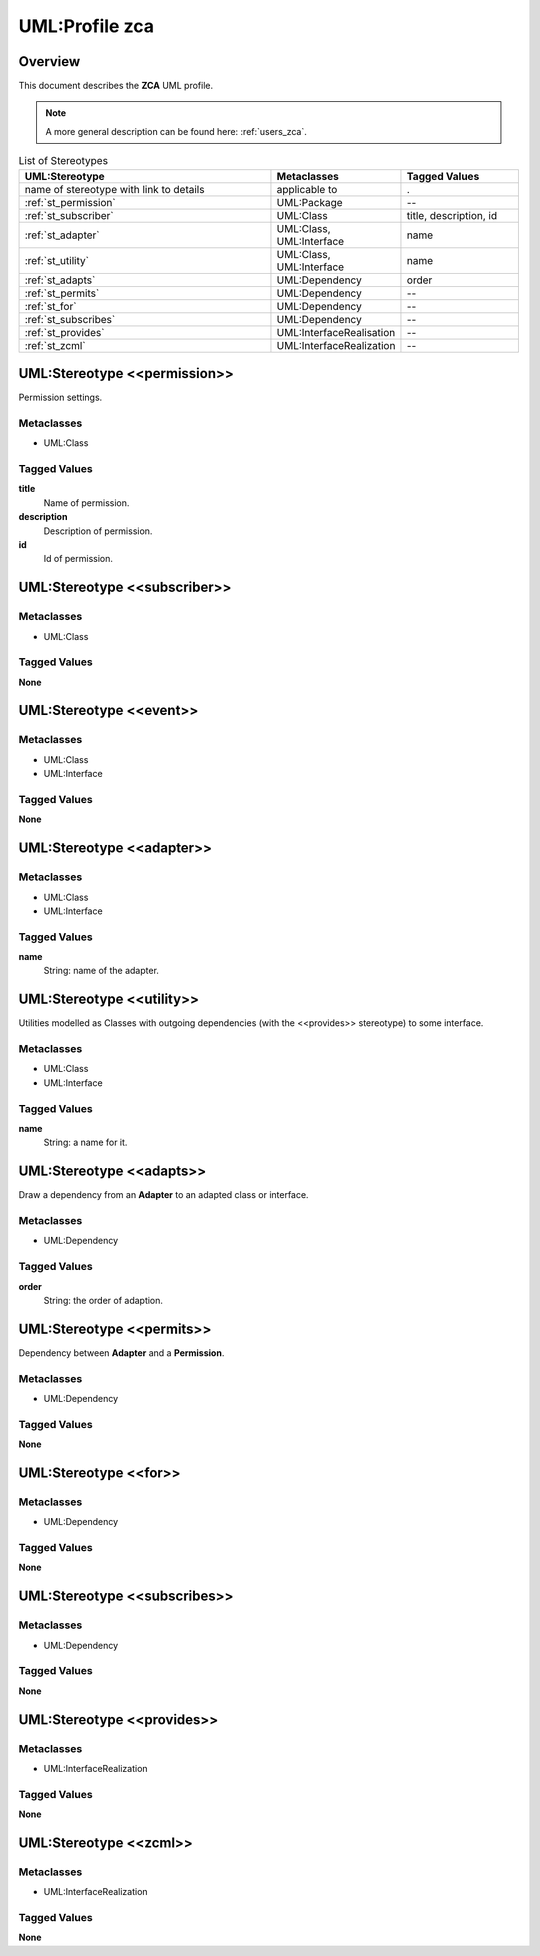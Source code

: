 .. _profile_zca:

================
UML:Profile zca
================

Overview
---------

This document describes the **ZCA** UML profile.

.. image:: profile_zca.svg
   :scale: 50%


.. note:: A more general description can be found here: :ref:`users_zca`.



.. list-table:: List of Stereotypes
   :widths: 55 20 25
   :header-rows: 1

   * - UML:Stereotype
     - Metaclasses
     - Tagged Values
   * - name of stereotype with link to details
     - applicable to
     - .
   * - :ref:`st_permission`
     - UML:Package
     - --
   * - :ref:`st_subscriber`
     - UML:Class
     - title, description, id
   * - :ref:`st_adapter`
     - UML:Class, UML:Interface
     - name
   * - :ref:`st_utility`
     - UML:Class, UML:Interface
     - name
   * - :ref:`st_adapts`
     - UML:Dependency
     - order
   * - :ref:`st_permits`
     - UML:Dependency
     - --
   * - :ref:`st_for`
     - UML:Dependency
     - --
   * - :ref:`st_subscribes`
     - UML:Dependency
     - --
   * - :ref:`st_provides`
     - UML:InterfaceRealisation
     - --
   * - :ref:`st_zcml`
     - UML:InterfaceRealization
     - --



.. _st_permission:

UML:Stereotype <<permission>>
------------------------------

Permission settings. 

Metaclasses
~~~~~~~~~~~~

- UML:Class

Tagged Values
~~~~~~~~~~~~~~

**title**
    Name of permission.

**description**
    Description of permission.

**id**
    Id of permission.




.. _st_subscriber:

UML:Stereotype <<subscriber>>
------------------------------

Metaclasses
~~~~~~~~~~~~

- UML:Class

Tagged Values
~~~~~~~~~~~~~~

**None**


UML:Stereotype <<event>>
-------------------------

Metaclasses
~~~~~~~~~~~~

- UML:Class
- UML:Interface

Tagged Values
~~~~~~~~~~~~~~

**None**



.. _st_adapter:

UML:Stereotype <<adapter>>
---------------------------

Metaclasses
~~~~~~~~~~~~

- UML:Class
- UML:Interface

Tagged Values
~~~~~~~~~~~~~~

**name**
    String: name of the adapter.




.. _st_utility:

UML:Stereotype <<utility>>
---------------------------

Utilities modelled as Classes with outgoing dependencies (with the <<provides>>
stereotype) to some interface.

Metaclasses
~~~~~~~~~~~~

- UML:Class
- UML:Interface

Tagged Values
~~~~~~~~~~~~~~

**name**
    String: a name for it.




.. _st_adapts:

UML:Stereotype <<adapts>>
--------------------------

Draw a dependency from an **Adapter** to an adapted class or interface.

Metaclasses
~~~~~~~~~~~~

- UML:Dependency

Tagged Values
~~~~~~~~~~~~~~

**order**
    String: the order of adaption.




.. _st_permits:

UML:Stereotype <<permits>>
---------------------------

Dependency between **Adapter** and a **Permission**.

Metaclasses
~~~~~~~~~~~~

- UML:Dependency

Tagged Values
~~~~~~~~~~~~~~

**None**





.. _st_for:

UML:Stereotype <<for>>
-----------------------

Metaclasses
~~~~~~~~~~~~

- UML:Dependency

Tagged Values
~~~~~~~~~~~~~~

**None**




.. _st_subscribes:

UML:Stereotype <<subscribes>>
------------------------------

Metaclasses
~~~~~~~~~~~~

- UML:Dependency

Tagged Values
~~~~~~~~~~~~~~

**None**




.. _st_provides:

UML:Stereotype <<provides>>
----------------------------

Metaclasses
~~~~~~~~~~~~

- UML:InterfaceRealization


Tagged Values
~~~~~~~~~~~~~~

**None**




.. _st_zcml:

UML:Stereotype <<zcml>>
------------------------

Metaclasses
~~~~~~~~~~~~

- UML:InterfaceRealization

Tagged Values
~~~~~~~~~~~~~~

**None**


